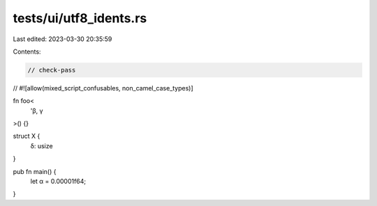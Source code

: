 tests/ui/utf8_idents.rs
=======================

Last edited: 2023-03-30 20:35:59

Contents:

.. code-block:: rs

    // check-pass
//
#![allow(mixed_script_confusables, non_camel_case_types)]

fn foo<
    'β,
    γ
>() {}

struct X {
    δ: usize
}

pub fn main() {
    let α = 0.00001f64;
}


